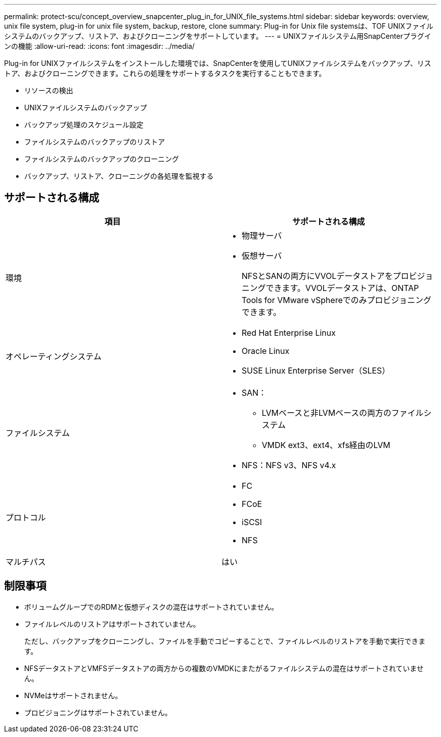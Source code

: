 ---
permalink: protect-scu/concept_overview_snapcenter_plug_in_for_UNIX_file_systems.html 
sidebar: sidebar 
keywords: overview, unix file system, plug-in for unix file system, backup, restore, clone 
summary: Plug-in for Unix file systemsは、TOF UNIXファイルシステムのバックアップ、リストア、およびクローニングをサポートしています。 
---
= UNIXファイルシステム用SnapCenterプラグインの機能
:allow-uri-read: 
:icons: font
:imagesdir: ../media/


[role="lead"]
Plug-in for UNIXファイルシステムをインストールした環境では、SnapCenterを使用してUNIXファイルシステムをバックアップ、リストア、およびクローニングできます。これらの処理をサポートするタスクを実行することもできます。

* リソースの検出
* UNIXファイルシステムのバックアップ
* バックアップ処理のスケジュール設定
* ファイルシステムのバックアップのリストア
* ファイルシステムのバックアップのクローニング
* バックアップ、リストア、クローニングの各処理を監視する




== サポートされる構成

|===
| 項目 | サポートされる構成 


 a| 
環境
 a| 
* 物理サーバ
* 仮想サーバ
+
NFSとSANの両方にVVOLデータストアをプロビジョニングできます。VVOLデータストアは、ONTAP Tools for VMware vSphereでのみプロビジョニングできます。





 a| 
オペレーティングシステム
 a| 
* Red Hat Enterprise Linux
* Oracle Linux
* SUSE Linux Enterprise Server（SLES）




 a| 
ファイルシステム
 a| 
* SAN：
+
** LVMベースと非LVMベースの両方のファイルシステム
** VMDK ext3、ext4、xfs経由のLVM


* NFS：NFS v3、NFS v4.x




 a| 
プロトコル
 a| 
* FC
* FCoE
* iSCSI
* NFS




 a| 
マルチパス
 a| 
はい

|===


== 制限事項

* ボリュームグループでのRDMと仮想ディスクの混在はサポートされていません。
* ファイルレベルのリストアはサポートされていません。
+
ただし、バックアップをクローニングし、ファイルを手動でコピーすることで、ファイルレベルのリストアを手動で実行できます。

* NFSデータストアとVMFSデータストアの両方からの複数のVMDKにまたがるファイルシステムの混在はサポートされていません。
* NVMeはサポートされません。
* プロビジョニングはサポートされていません。

